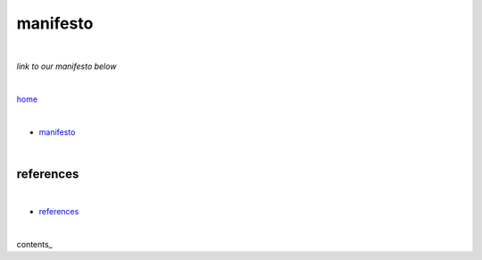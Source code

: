 manifesto
---------

|

*link to our manifesto below*

|

`home <https://github.com/risebeyondio>`_

|


- `manifesto <https://github.com/risebeyondio/rise/blob/master/manifesto/manifesto.rst>`_

|

references
==========

|

- `references <https://github.com/risebeyondio/rise/blob/master/references>`_

|

contents_
